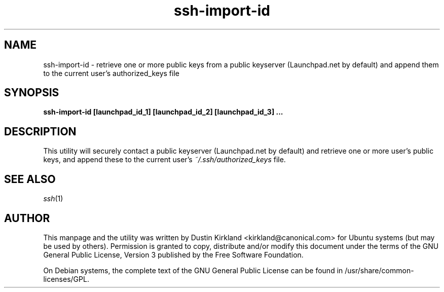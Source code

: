 .TH ssh\-import\-id 1 "23 Feb 2010" ssh\-import "ssh\-import"
.SH NAME
ssh\-import\-id \- retrieve one or more public keys from a public keyserver (Launchpad.net by default) and append them to the current user's authorized_keys file

.SH SYNOPSIS
.BI "ssh\-import\-id [launchpad_id_1] [launchpad_id_2] [launchpad_id_3] ...

.SH DESCRIPTION
This utility will securely contact a public keyserver (Launchpad.net by default) and retrieve one or more user's public keys, and append these to the current user's \fI~/.ssh/authorized_keys\fP file.

.SH SEE ALSO
\fIssh\fP(1)

.SH AUTHOR
This manpage and the utility was written by Dustin Kirkland <kirkland@canonical.com> for Ubuntu systems (but may be used by others).  Permission is granted to copy, distribute and/or modify this document under the terms of the GNU General Public License, Version 3 published by the Free Software Foundation.

On Debian systems, the complete text of the GNU General Public License can be found in /usr/share/common-licenses/GPL.
